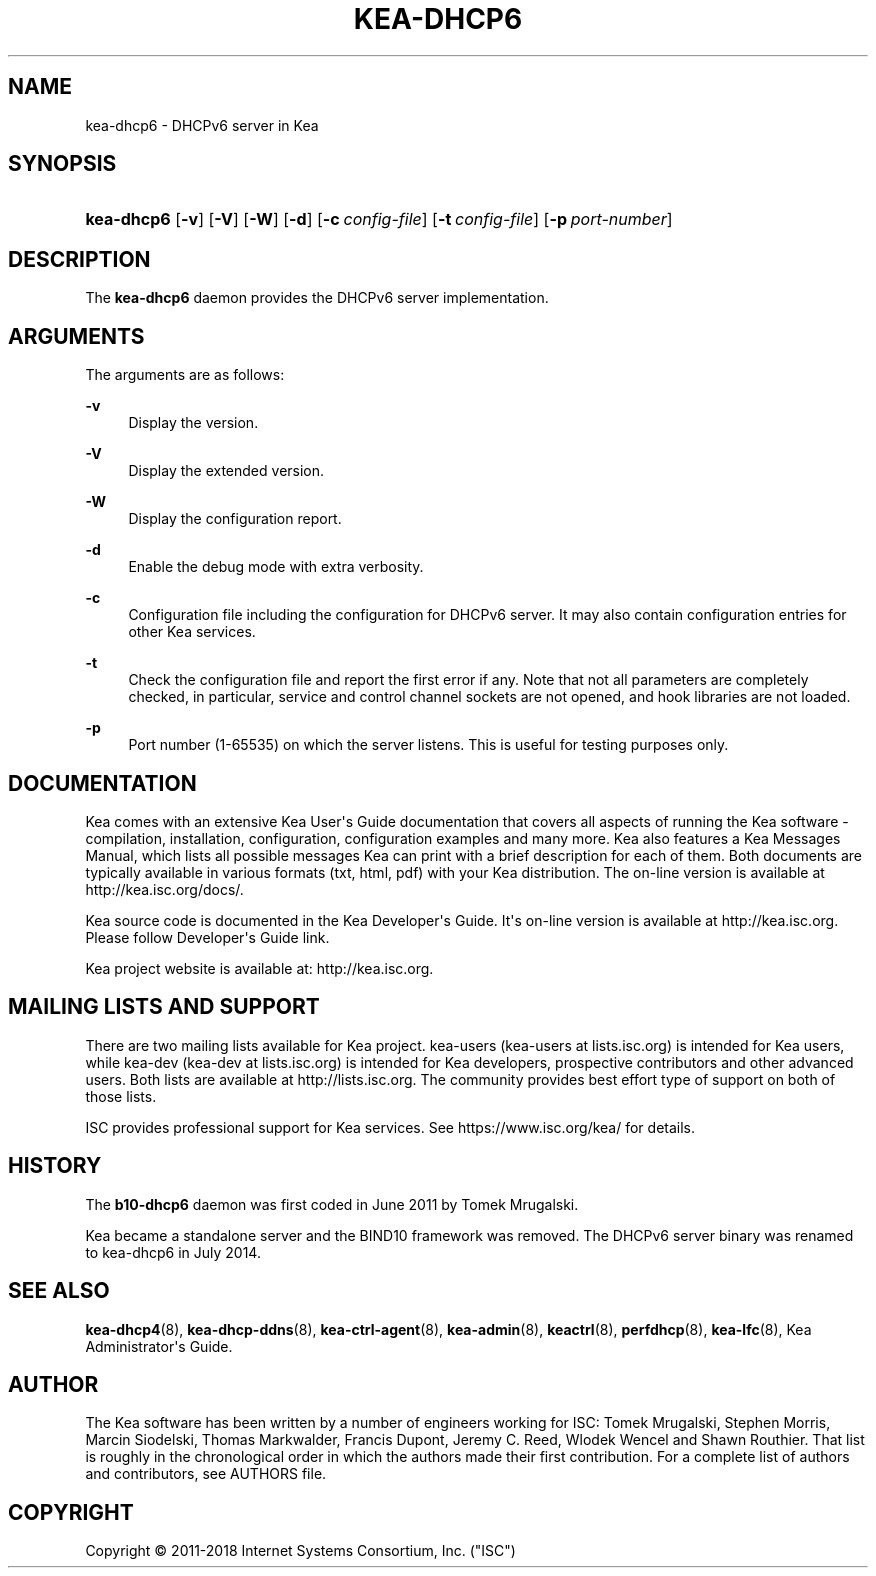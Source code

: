 '\" t
.\"     Title: kea-dhcp6
.\"    Author: 
.\" Generator: DocBook XSL Stylesheets v1.79.1 <http://docbook.sf.net/>
.\"      Date: July 11, 2018
.\"    Manual: Kea
.\"    Source: ISC Kea 1.4.0-P1
.\"  Language: English
.\"
.TH "KEA\-DHCP6" "8" "July 11, 2018" "ISC Kea 1.4.0-P1" "Kea"
.\" -----------------------------------------------------------------
.\" * Define some portability stuff
.\" -----------------------------------------------------------------
.\" ~~~~~~~~~~~~~~~~~~~~~~~~~~~~~~~~~~~~~~~~~~~~~~~~~~~~~~~~~~~~~~~~~
.\" http://bugs.debian.org/507673
.\" http://lists.gnu.org/archive/html/groff/2009-02/msg00013.html
.\" ~~~~~~~~~~~~~~~~~~~~~~~~~~~~~~~~~~~~~~~~~~~~~~~~~~~~~~~~~~~~~~~~~
.ie \n(.g .ds Aq \(aq
.el       .ds Aq '
.\" -----------------------------------------------------------------
.\" * set default formatting
.\" -----------------------------------------------------------------
.\" disable hyphenation
.nh
.\" disable justification (adjust text to left margin only)
.ad l
.\" -----------------------------------------------------------------
.\" * MAIN CONTENT STARTS HERE *
.\" -----------------------------------------------------------------
.SH "NAME"
kea-dhcp6 \- DHCPv6 server in Kea
.SH "SYNOPSIS"
.HP \w'\fBkea\-dhcp6\fR\ 'u
\fBkea\-dhcp6\fR [\fB\-v\fR] [\fB\-V\fR] [\fB\-W\fR] [\fB\-d\fR] [\fB\-c\ \fR\fB\fIconfig\-file\fR\fR] [\fB\-t\ \fR\fB\fIconfig\-file\fR\fR] [\fB\-p\ \fR\fB\fIport\-number\fR\fR]
.SH "DESCRIPTION"
.PP
The
\fBkea\-dhcp6\fR
daemon provides the DHCPv6 server implementation\&.
.SH "ARGUMENTS"
.PP
The arguments are as follows:
.PP
\fB\-v\fR
.RS 4
Display the version\&.
.RE
.PP
\fB\-V\fR
.RS 4
Display the extended version\&.
.RE
.PP
\fB\-W\fR
.RS 4
Display the configuration report\&.
.RE
.PP
\fB\-d\fR
.RS 4
Enable the debug mode with extra verbosity\&.
.RE
.PP
\fB\-c\fR
.RS 4
Configuration file including the configuration for DHCPv6 server\&. It may also contain configuration entries for other Kea services\&.
.RE
.PP
\fB\-t\fR
.RS 4
Check the configuration file and report the first error if any\&. Note that not all parameters are completely checked, in particular, service and control channel sockets are not opened, and hook libraries are not loaded\&.
.RE
.PP
\fB\-p\fR
.RS 4
Port number (1\-65535) on which the server listens\&. This is useful for testing purposes only\&.
.RE
.SH "DOCUMENTATION"
.PP
Kea comes with an extensive Kea User\*(Aqs Guide documentation that covers all aspects of running the Kea software \- compilation, installation, configuration, configuration examples and many more\&. Kea also features a Kea Messages Manual, which lists all possible messages Kea can print with a brief description for each of them\&. Both documents are typically available in various formats (txt, html, pdf) with your Kea distribution\&. The on\-line version is available at http://kea\&.isc\&.org/docs/\&.
.PP
Kea source code is documented in the Kea Developer\*(Aqs Guide\&. It\*(Aqs on\-line version is available at http://kea\&.isc\&.org\&. Please follow Developer\*(Aqs Guide link\&.
.PP
Kea project website is available at: http://kea\&.isc\&.org\&.
.SH "MAILING LISTS AND SUPPORT"
.PP
There are two mailing lists available for Kea project\&. kea\-users (kea\-users at lists\&.isc\&.org) is intended for Kea users, while kea\-dev (kea\-dev at lists\&.isc\&.org) is intended for Kea developers, prospective contributors and other advanced users\&. Both lists are available at http://lists\&.isc\&.org\&. The community provides best effort type of support on both of those lists\&.
.PP
ISC provides professional support for Kea services\&. See https://www\&.isc\&.org/kea/ for details\&.
.SH "HISTORY"
.PP
The
\fBb10\-dhcp6\fR
daemon was first coded in June 2011 by Tomek Mrugalski\&.
.PP
Kea became a standalone server and the BIND10 framework was removed\&. The DHCPv6 server binary was renamed to kea\-dhcp6 in July 2014\&.
.SH "SEE ALSO"
.PP
\fBkea-dhcp4\fR(8),
\fBkea-dhcp-ddns\fR(8),
\fBkea-ctrl-agent\fR(8),
\fBkea-admin\fR(8),
\fBkeactrl\fR(8),
\fBperfdhcp\fR(8),
\fBkea-lfc\fR(8),
Kea Administrator\*(Aqs Guide\&.
.SH "AUTHOR"
.br
.PP
The Kea software has been written by a number of engineers working for ISC: Tomek Mrugalski, Stephen Morris, Marcin Siodelski, Thomas Markwalder, Francis Dupont, Jeremy C\&. Reed, Wlodek Wencel and Shawn Routhier\&. That list is roughly in the chronological order in which the authors made their first contribution\&. For a complete list of authors and contributors, see AUTHORS file\&.
.SH "COPYRIGHT"
.br
Copyright \(co 2011-2018 Internet Systems Consortium, Inc. ("ISC")
.br
